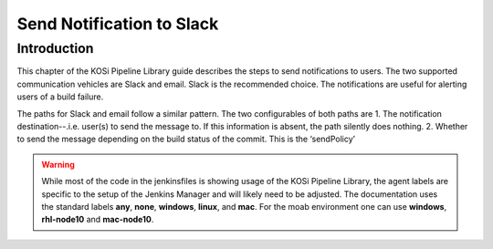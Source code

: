 ==========================
Send Notification to Slack
==========================

Introduction
=========================
This chapter of the KOSi Pipeline Library guide describes the steps to send
notifications to users.  The two supported communication vehicles are Slack 
and email. Slack is the recommended choice. The notifications are useful for 
alerting users of a build failure.

The paths for Slack and email follow a similar pattern. The two configurables 
of both paths are 
1. The notification destination--.i.e. user(s) to send the message to. If this information is absent, the path silently does nothing.
2. Whether to send the message depending on the build status of the commit. This is the ‘sendPolicy’



.. warning::
    While most of the code in the jenkinsfiles is showing usage of the KOSi 
    Pipeline Library, the agent labels are specific to the setup of the 
    Jenkins Manager and will likely need to be adjusted. The documentation 
    uses the standard labels **any**, **none**, **windows**, **linux**, and 
    **mac**. For the moab environment one can use **windows**, **rhl-node10** 
    and **mac-node10**.
